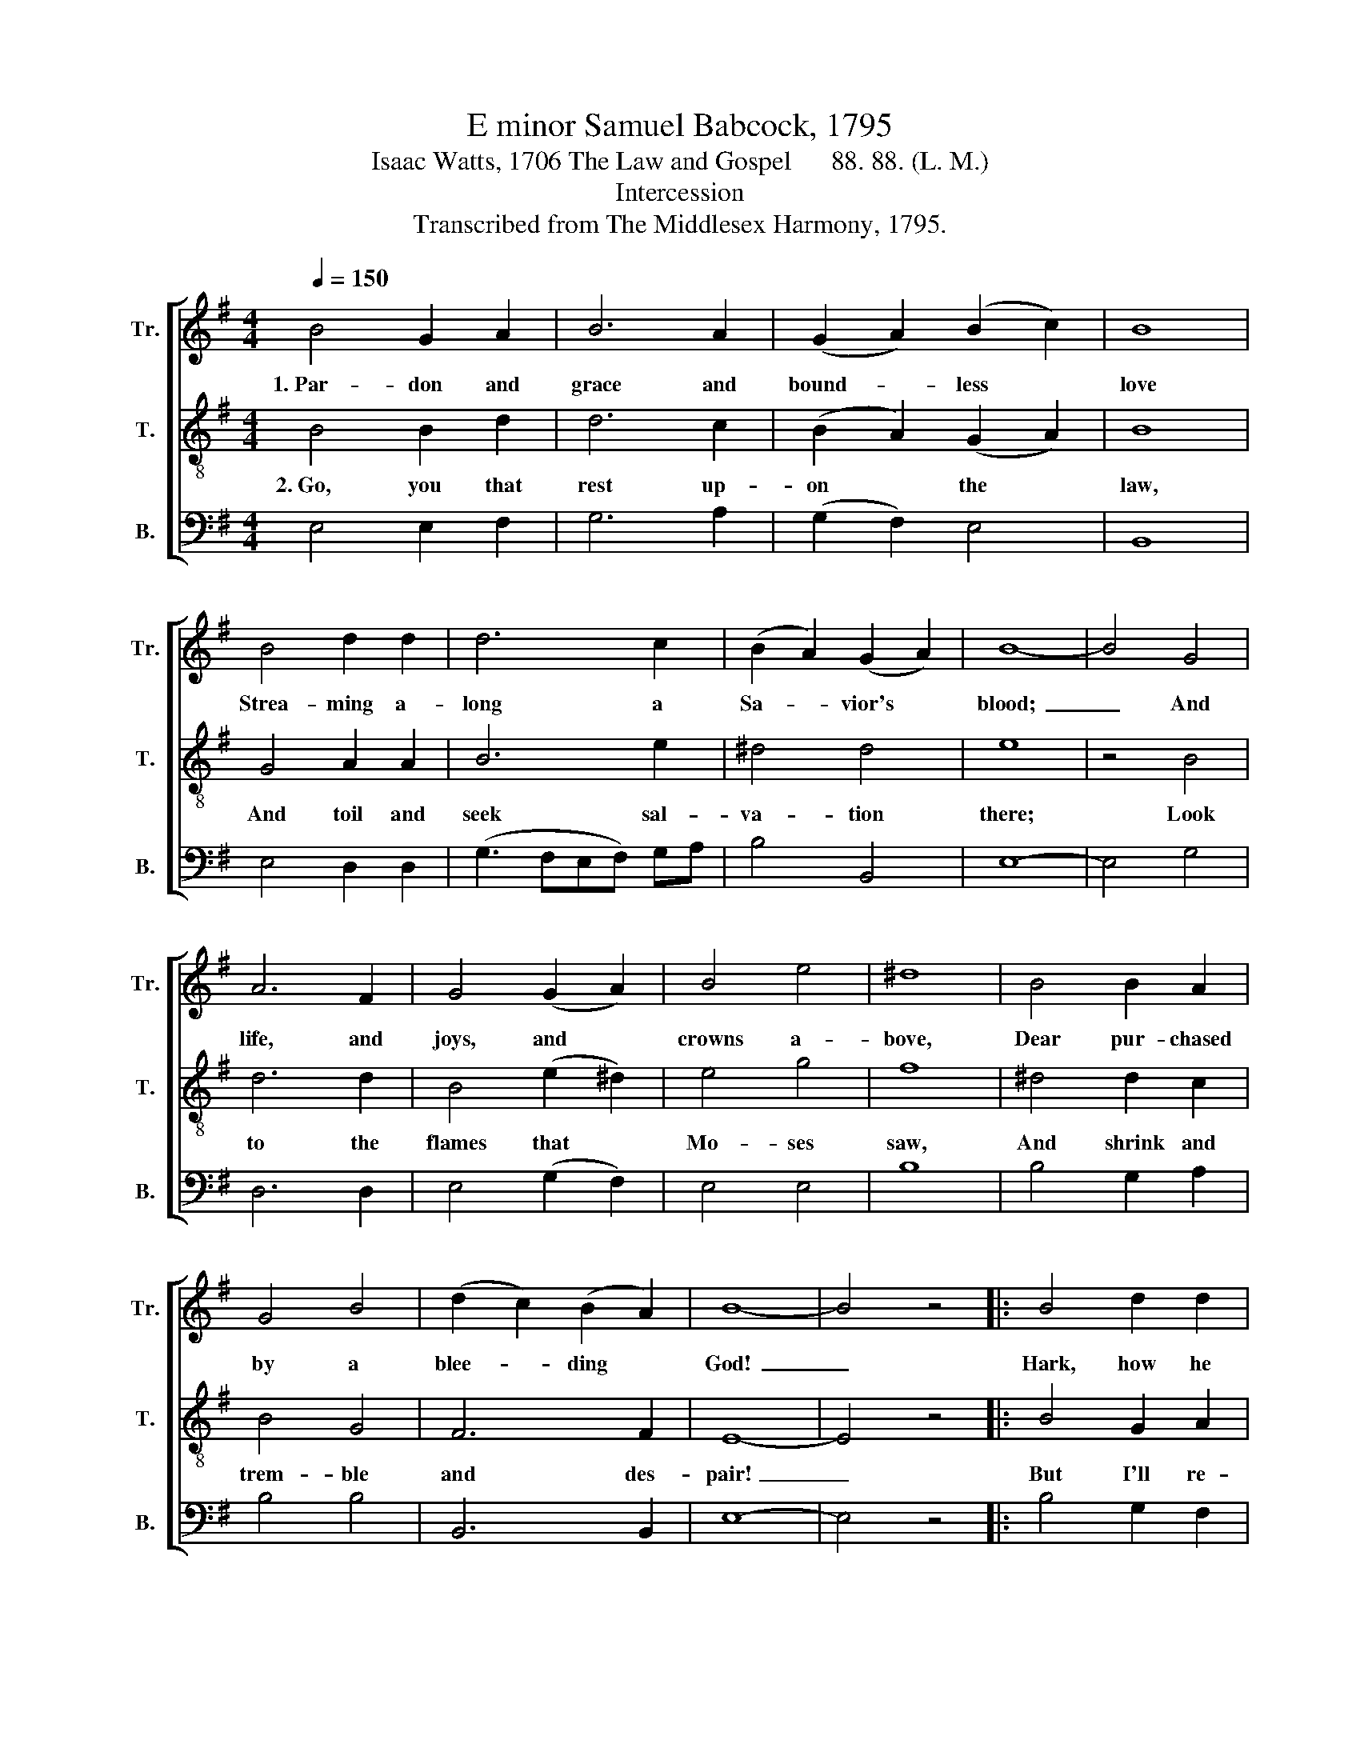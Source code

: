 X:1
T:E minor Samuel Babcock, 1795
T:Isaac Watts, 1706 The Law and Gospel      88. 88. (L. M.)
T:Intercession
T:Transcribed from The Middlesex Harmony, 1795.
%%score [ 1 2 3 ]
L:1/8
Q:1/4=150
M:4/4
K:G
V:1 treble nm="Tr." snm="Tr."
V:2 treble-8 nm="T." snm="T."
V:3 bass nm="B." snm="B."
V:1
 B4 G2 A2 | B6 A2 | (G2 A2) (B2 c2) | B8 | B4 d2 d2 | d6 c2 | (B2 A2) (G2 A2) | B8- | B4 G4 | %9
w: 1.~Par- don and|grace and|bound- * less *|love|Strea- ming a-|long a|Sa- * vior's *|blood;~|_ And|
 A6 F2 | G4 (G2 A2) | B4 e4 | ^d8 | B4 B2 A2 | G4 B4 | (d2 c2) (B2 A2) | B8- | B4 z4 |: B4 d2 d2 | %19
w: life, and|joys, and *|crowns a-|bove,|Dear pur- chased|by a|blee- * ding *|God!~|_|Hark, how he|
 e4 z2 BA | G2 G2 B2 B2 | e2 e2 d2 c2 | B6 G2 | !fermata!A4 z2 G2 | !fermata!B4 z2 c2 | B6 B2 | %26
w: prays (the *|char- ming sound Dwells|on his dy- ing|lips) For-|give, for-|give, for-|give; And|
 d2 d2 d4- | d2 c2 B2 A2 | B4 z2 BA | G4 G2 z2 | A4 A2 z2 | d2 c2 B2 B2 | B8 :| %33
w: eve- ry groan|* and ga- ping|wound cries *|"Fa- ther!|Fa- ther!|let the re- bels|live!"|
V:2
 B4 B2 d2 | d6 c2 | (B2 A2) (G2 A2) | B8 | G4 A2 A2 | B6 e2 | ^d4 d4 | e8 | z4 B4 | d6 d2 | %10
w: 2.~Go, you that|rest up-|on * the *|law,|And toil and|seek sal-|va- tion|there;~|Look|to the|
 B4 (e2 ^d2) | e4 g4 | f8 | ^d4 d2 c2 | B4 G4 | F6 F2 | E8- | E4 z4 |: B4 G2 A2 | B4 z2 Bc | %20
w: flames that *|Mo- ses|saw,|And shrink and|trem- ble|and des-|pair!~|_|But I'll re-|tire be- *|
 d2 g2 d2 B2 | c2 c2 B2 A2 | B6 d2 | !fermata!d4 z2 B2 | !fermata!B4 z2 e2 | ^d6 d2 | B2 G2 A4- | %27
w: neath the cross; Sa-|vior, at thy dear|feet I|lie, I|lie, I|lie; And|the keen sword|
 A2 e2 d2 c2 | B4 z2 GA | B4 B2 z2 | c4 A2 z2 | B2 e2 ^d2 d2 | e8 :| %33
w: * that jus- tice|draws, Fla- *|ming red,|fla- ming,|it shall pass me|by.|
V:3
 E,4 E,2 F,2 | G,6 A,2 | (G,2 F,2) E,4 | B,,8 | E,4 D,2 D,2 | (G,3 F,E,F,) G,A, | B,4 B,,4 | E,8- | %8
 E,4 G,4 | D,6 D,2 | E,4 (G,2 F,2) | E,4 E,4 | B,8 | B,4 G,2 A,2 | B,4 B,4 | B,,6 B,,2 | E,8- | %17
 E,4 z4 |: B,4 G,2 F,2 | E,4 z4 | z8 | z8 | z4 z2 G,2 | !fermata!D,4 z2 E,2 | !fermata!G,4 z2 A,2 | %25
 B,6 B,2 | G,2 G,2 D,4- | D,2 E,F, G,2 A,2 | B,4 z2 E,F, | G,4 G,2 z2 | A,4 A,2 z2 | %31
 G,2 E,2 B,,2 B,,2 | E,8 :| %33

